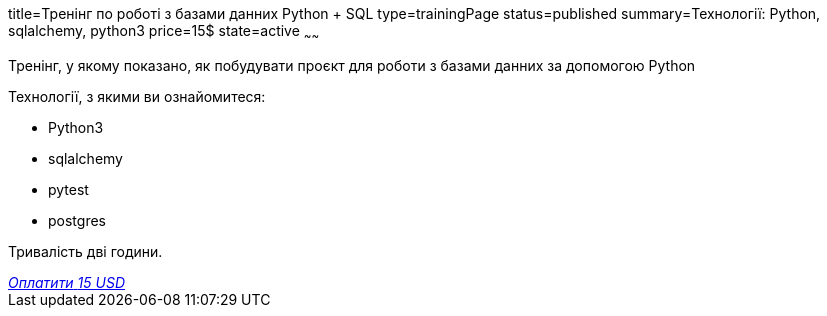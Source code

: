 title=Тренінг по роботі з базами данних Python + SQL
type=trainingPage
status=published
summary=Технології: Python, sqlalchemy, python3
price=15$
state=active
~~~~~~

Тренінг, у якому показано, як побудувати проєкт для роботи з базами данних за допомогою Python

Технології, з якими ви ознайомитеся:

* Python3
* sqlalchemy
* pytest
* postgres

Тривалість дві години.

++++
<style>@import url("//portal.fondy.eu/mportal/static/css/button.css");</style>
<a href="https://pay.fondy.eu/s/b68doljpt0" data-button="" class="f-p-b" style="--fpb-background:#56c64e; --fpb-color:#000000; --fpb-border-color:#ffffff; --fpb-border-width:2px; --fpb-font-weight:400; --fpb-font-size:16px; --fpb-border-radius:9px;">
<i data-text="name">Оплатити</i>
<i data-text="amount">15 USD</i>
<i data-brand="visa"></i><i data-brand="mastercard"></i></a>
++++
